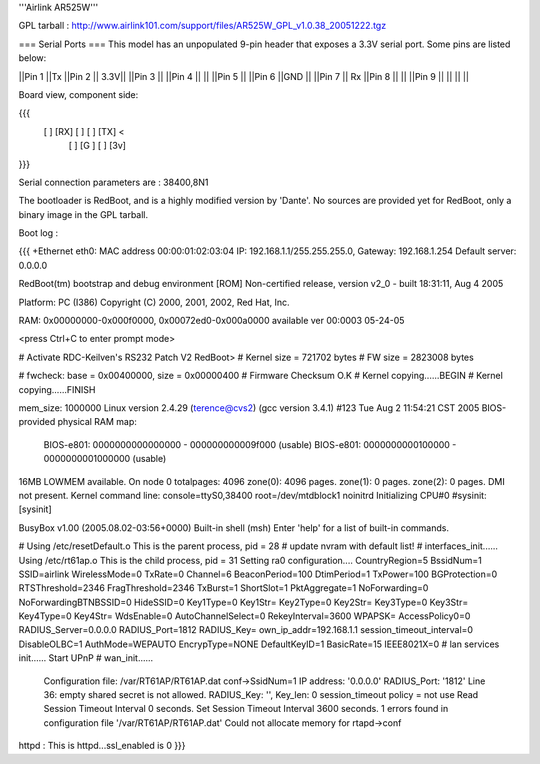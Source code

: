'''Airlink AR525W'''

GPL tarball : http://www.airlink101.com/support/files/AR525W_GPL_v1.0.38_20051222.tgz

=== Serial Ports ===
This model has an unpopulated 9-pin header that exposes a 3.3V serial port. Some pins are listed below:

||Pin 1 ||Tx ||Pin 2 || 3.3V||
||Pin 3 || ||Pin 4 || ||
||Pin 5 || ||Pin 6 ||GND ||
||Pin 7 || Rx ||Pin 8 || ||
||Pin 9 || || || ||

Board view, component side:

{{{
  [   ] [RX] [  ] [  ] [TX] <
        [  ] [G ] [  ] [3v]
}}}

Serial connection parameters are : 38400,8N1

The bootloader is RedBoot, and is a highly modified version by 'Dante'. No sources are provided yet for RedBoot, only a binary image in the GPL tarball.

Boot log : 

{{{
+Ethernet eth0: MAC address 00:00:01:02:03:04
IP: 192.168.1.1/255.255.255.0, Gateway: 192.168.1.254
Default server: 0.0.0.0

RedBoot(tm) bootstrap and debug environment [ROM]
Non-certified release, version v2_0 - built 18:31:11, Aug  4 2005

Platform: PC (I386)
Copyright (C) 2000, 2001, 2002, Red Hat, Inc.

RAM: 0x00000000-0x000f0000, 0x00072ed0-0x000a0000 available
ver 00:0003  05-24-05

<press Ctrl+C to enter prompt mode>

# Activate RDC-Keilven's RS232 Patch V2
RedBoot>
# Kernel size = 721702 bytes
# FW size = 2823008 bytes

# fwcheck: base = 0x00400000, size = 0x00000400
# Firmware Checksum O.K
# Kernel copying......BEGIN
# Kernel copying......FINISH

mem_size: 1000000
Linux version 2.4.29 (terence@cvs2) (gcc version 3.4.1) #123 Tue Aug 2 11:54:21 CST 2005
BIOS-provided physical RAM map:
 BIOS-e801: 0000000000000000 - 000000000009f000 (usable)
 BIOS-e801: 0000000000100000 - 0000000001000000 (usable)
16MB LOWMEM available.
On node 0 totalpages: 4096
zone(0): 4096 pages.
zone(1): 0 pages.
zone(2): 0 pages.
DMI not present.
Kernel command line: console=ttyS0,38400 root=/dev/mtdblock1 noinitrd
Initializing CPU#0
#sysinit: [sysinit]


BusyBox v1.00 (2005.08.02-03:56+0000) Built-in shell (msh)
Enter 'help' for a list of built-in commands.

# Using /etc/resetDefault.o
This is the parent process, pid = 28
# update nvram with default list!
# interfaces_init......
Using /etc/rt61ap.o
This is the child process, pid = 31
Setting ra0 configuration....
CountryRegion=5
BssidNum=1
SSID=airlink
WirelessMode=0
TxRate=0
Channel=6
BeaconPeriod=100
DtimPeriod=1
TxPower=100
BGProtection=0
RTSThreshold=2346
FragThreshold=2346
TxBurst=1
ShortSlot=1
PktAggregate=1
NoForwarding=0
NoForwardingBTNBSSID=0
HideSSID=0
Key1Type=0
Key1Str=
Key2Type=0
Key2Str=
Key3Type=0
Key3Str=
Key4Type=0
Key4Str=
WdsEnable=0
AutoChannelSelect=0
RekeyInterval=3600
WPAPSK=
AccessPolicy0=0
RADIUS_Server=0.0.0.0
RADIUS_Port=1812
RADIUS_Key=
own_ip_addr=192.168.1.1
session_timeout_interval=0
DisableOLBC=1
AuthMode=WEPAUTO
EncrypType=NONE
DefaultKeyID=1
BasicRate=15
IEEE8021X=0
# lan services init......
Start UPnP
# wan_init......

 Configuration file: /var/RT61AP/RT61AP.dat
 conf->SsidNum=1
 IP address: '0.0.0.0'
 RADIUS_Port: '1812'
 Line 36: empty shared secret is not allowed.
 RADIUS_Key: '', Key_len: 0
 session_timeout policy = not use
 Read Session Timeout Interval  0 seconds.
 Set Session Timeout Interval  3600 seconds.
 1 errors found in configuration file '/var/RT61AP/RT61AP.dat'
 Could not allocate memory for rtapd->conf
httpd : This is httpd...ssl_enabled is 0
}}}
